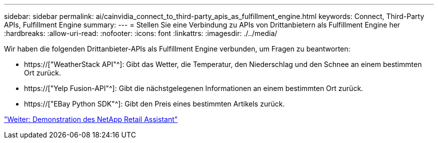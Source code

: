 ---
sidebar: sidebar 
permalink: ai/cainvidia_connect_to_third-party_apis_as_fulfillment_engine.html 
keywords: Connect, Third-Party APIs, Fulfillment Engine 
summary:  
---
= Stellen Sie eine Verbindung zu APIs von Drittanbietern als Fulfillment Engine her
:hardbreaks:
:allow-uri-read: 
:nofooter: 
:icons: font
:linkattrs: 
:imagesdir: ./../media/


[role="lead"]
Wir haben die folgenden Drittanbieter-APIs als Fulfillment Engine verbunden, um Fragen zu beantworten:

* https://["WeatherStack API"^]: Gibt das Wetter, die Temperatur, den Niederschlag und den Schnee an einem bestimmten Ort zurück.
* https://["Yelp Fusion-API"^]: Gibt die nächstgelegenen Informationen an einem bestimmten Ort zurück.
* https://["EBay Python SDK"^]: Gibt den Preis eines bestimmten Artikels zurück.


link:cainvidia_netapp_retail_assistant_demonstration.html["Weiter: Demonstration des NetApp Retail Assistant"]
